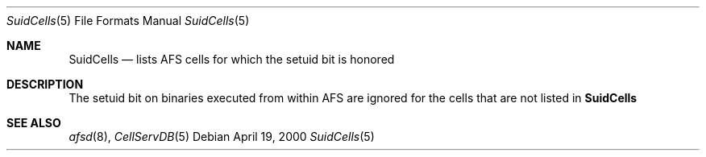 .\"	$OpenBSD$
.Dd April 19, 2000
.Dt SuidCells 5
.Os
.Sh NAME
.Nm SuidCells
.Nd lists AFS cells for which the setuid bit is honored
.Sh DESCRIPTION
The setuid bit on binaries executed from within AFS are ignored
for the cells that are not listed in
.Nm
.Sh SEE ALSO
.Xr afsd 8 ,
.Xr CellServDB 5


